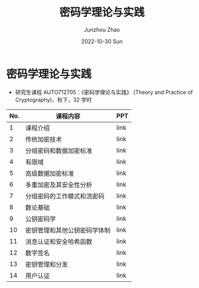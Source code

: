 #+TITLE:       密码学理论与实践
#+AUTHOR:      Junzhou Zhao
#+DATE:        2022-10-30 Sun
#+URI:         /courses/crypt
#+KEYWORDS:    courses, cryptography
#+OPTIONS:     H:3 num:nil toc:nil \n:nil ::t |:t ^:nil -:nil f:t *:t <:t

* 密码学理论与实践

 - 研究生课程 AUTO712705：《密码学理论与实践》 (Theory and Practice of Cryptography)，秋下，32 学时

#+ATTR_HTML: :style margin-left:auto; margin-right:auto; :rules all
|-----+------------------------------+------|
| No. | 课程内容                     | PPT  |
|-----+------------------------------+------|
|   1 | 课程介绍                     | link |
|   2 | 传统加密技术                 | link |
|   3 | 分组密码和数据加密标准       | link |
|   4 | 有限域                       | link |
|   5 | 高级数据加密标准             | link |
|   6 | 多重加密及其安全性分析       | link |
|   7 | 分组密码的工作模式和流密码   | link |
|   8 | 数论基础                     | link |
|   9 | 公钥密码学                   | link |
|  10 | 密钥管理和其他公钥密码学体制 | link |
|  11 | 消息认证和安全哈希函数       | link |
|  12 | 数字签名                     | link |
|  13 | 密钥管理和分发               | link |
|  14 | 用户认证                     | link |
|-----+------------------------------+------|

